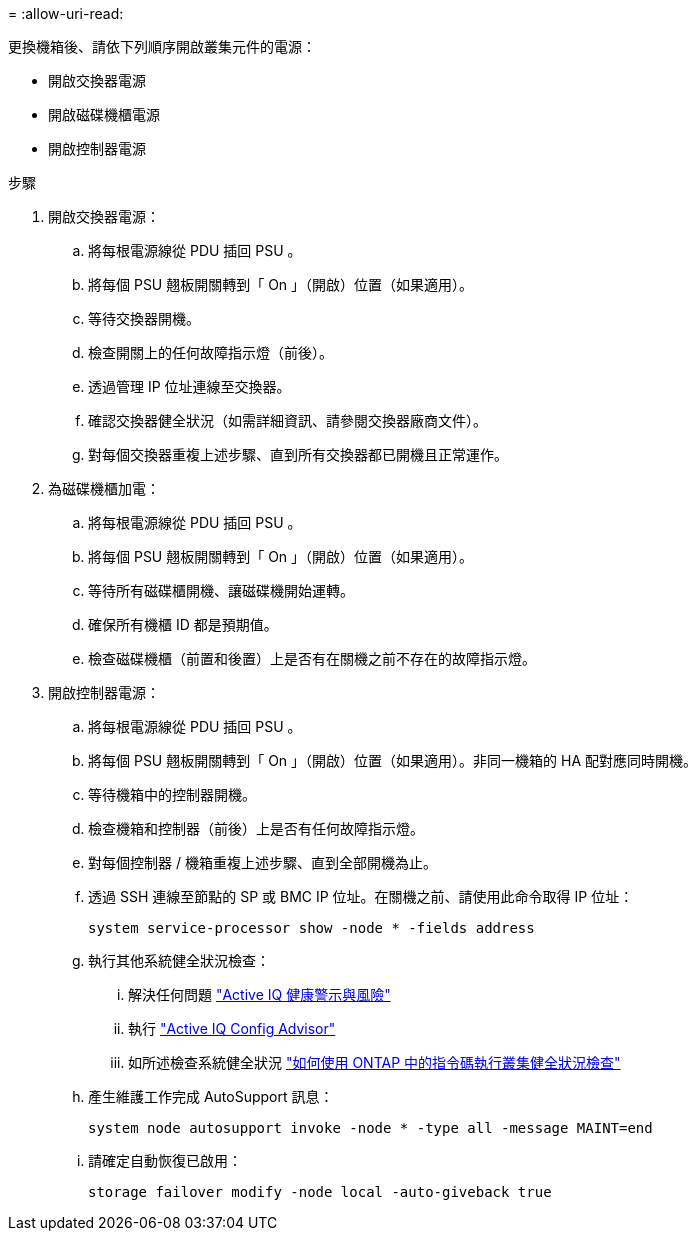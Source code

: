 = 
:allow-uri-read: 


更換機箱後、請依下列順序開啟叢集元件的電源：

* 開啟交換器電源
* 開啟磁碟機櫃電源
* 開啟控制器電源


.步驟
. 開啟交換器電源：
+
.. 將每根電源線從 PDU 插回 PSU 。
.. 將每個 PSU 翹板開關轉到「 On 」（開啟）位置（如果適用）。
.. 等待交換器開機。
.. 檢查開關上的任何故障指示燈（前後）。
.. 透過管理 IP 位址連線至交換器。
.. 確認交換器健全狀況（如需詳細資訊、請參閱交換器廠商文件）。
.. 對每個交換器重複上述步驟、直到所有交換器都已開機且正常運作。


. 為磁碟機櫃加電：
+
.. 將每根電源線從 PDU 插回 PSU 。
.. 將每個 PSU 翹板開關轉到「 On 」（開啟）位置（如果適用）。
.. 等待所有磁碟櫃開機、讓磁碟機開始運轉。
.. 確保所有機櫃 ID 都是預期值。
.. 檢查磁碟機櫃（前置和後置）上是否有在關機之前不存在的故障指示燈。


. 開啟控制器電源：
+
.. 將每根電源線從 PDU 插回 PSU 。
.. 將每個 PSU 翹板開關轉到「 On 」（開啟）位置（如果適用）。非同一機箱的 HA 配對應同時開機。
.. 等待機箱中的控制器開機。
.. 檢查機箱和控制器（前後）上是否有任何故障指示燈。
.. 對每個控制器 / 機箱重複上述步驟、直到全部開機為止。
.. 透過 SSH 連線至節點的 SP 或 BMC IP 位址。在關機之前、請使用此命令取得 IP 位址：
+
`system service-processor show -node * -fields address`

.. 執行其他系統健全狀況檢查：
+
... 解決任何問題 https://activeiq.netapp.com/["Active IQ 健康警示與風險"]
... 執行 https://mysupport.netapp.com/site/tools/tool-eula/activeiq-configadvisor["Active IQ Config Advisor"]
... 如所述檢查系統健全狀況 https://kb.netapp.com/onprem/ontap/os/How_to_perform_a_cluster_health_check_with_a_script_in_ONTAP["如何使用 ONTAP 中的指令碼執行叢集健全狀況檢查"]


.. 產生維護工作完成 AutoSupport 訊息：
+
`system node autosupport invoke -node * -type all -message MAINT=end`

.. 請確定自動恢復已啟用：
+
`storage failover modify -node local -auto-giveback true`





